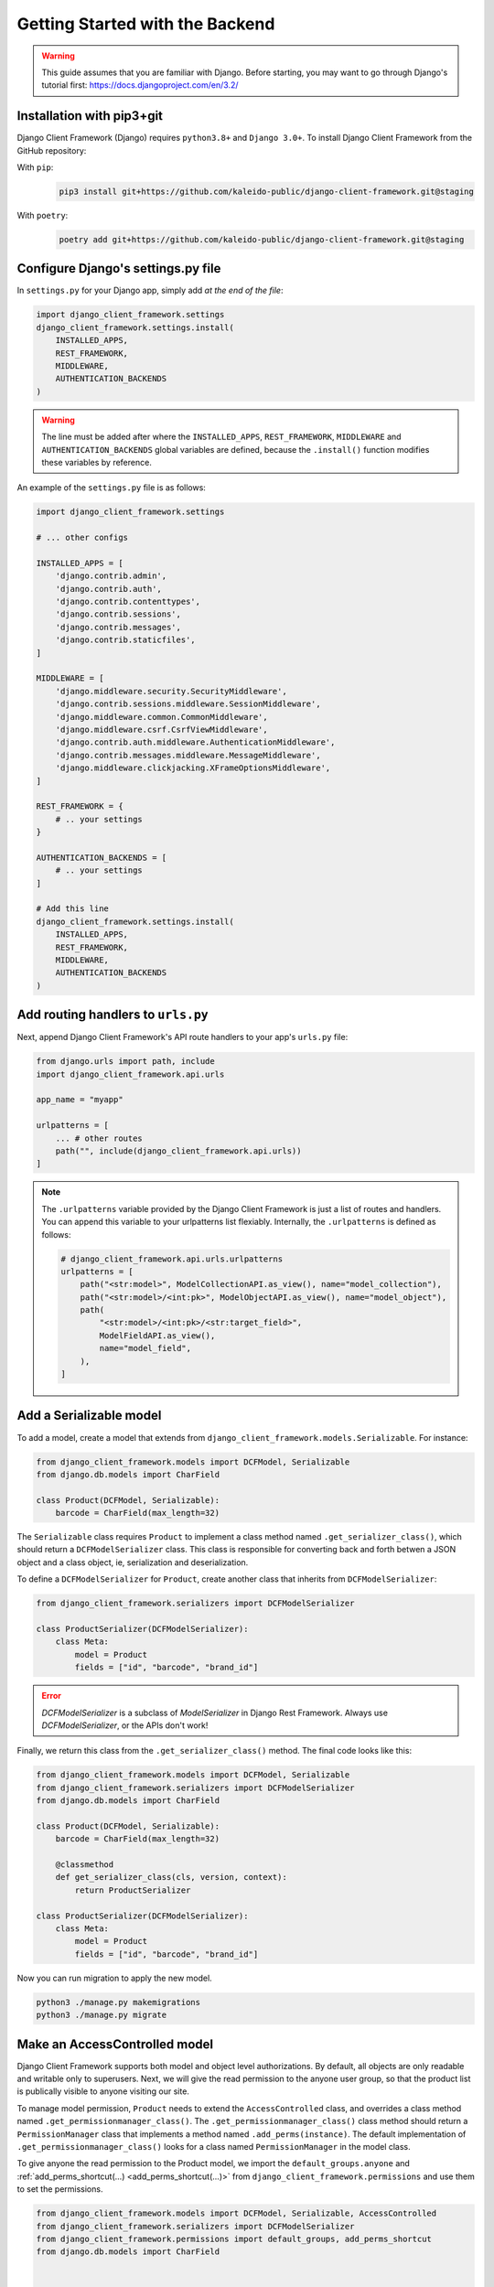 Getting Started with the Backend
================================

.. warning::

    This guide assumes that you are familiar with Django. Before starting, you
    may want to go through Django's tutorial first:
    https://docs.djangoproject.com/en/3.2/


Installation with pip3+git
--------------------------

Django Client Framework (Django) requires ``python3.8+`` and ``Django 3.0+``. To
install Django Client Framework from the GitHub repository:

With ``pip``:
    .. code-block:: bash

        pip3 install git+https://github.com/kaleido-public/django-client-framework.git@staging

With ``poetry``:
    .. code-block:: bash

        poetry add git+https://github.com/kaleido-public/django-client-framework.git@staging


Configure Django's settings.py file
-----------------------------------

In ``settings.py`` for your Django app, simply add *at the end of the file*:

.. code-block:: py

    import django_client_framework.settings
    django_client_framework.settings.install(
        INSTALLED_APPS,
        REST_FRAMEWORK,
        MIDDLEWARE,
        AUTHENTICATION_BACKENDS
    )


.. warning::

    The line must be added after where the ``INSTALLED_APPS``, ``REST_FRAMEWORK``,
    ``MIDDLEWARE`` and ``AUTHENTICATION_BACKENDS`` global variables are defined,
    because the ``.install()`` function modifies these variables by reference.

An example of the ``settings.py`` file is as follows:

.. code-block:: py

    import django_client_framework.settings

    # ... other configs

    INSTALLED_APPS = [
        'django.contrib.admin',
        'django.contrib.auth',
        'django.contrib.contenttypes',
        'django.contrib.sessions',
        'django.contrib.messages',
        'django.contrib.staticfiles',
    ]

    MIDDLEWARE = [
        'django.middleware.security.SecurityMiddleware',
        'django.contrib.sessions.middleware.SessionMiddleware',
        'django.middleware.common.CommonMiddleware',
        'django.middleware.csrf.CsrfViewMiddleware',
        'django.contrib.auth.middleware.AuthenticationMiddleware',
        'django.contrib.messages.middleware.MessageMiddleware',
        'django.middleware.clickjacking.XFrameOptionsMiddleware',
    ]

    REST_FRAMEWORK = {
        # .. your settings
    }

    AUTHENTICATION_BACKENDS = [
        # .. your settings
    ]

    # Add this line
    django_client_framework.settings.install(
        INSTALLED_APPS,
        REST_FRAMEWORK,
        MIDDLEWARE,
        AUTHENTICATION_BACKENDS
    )


Add routing handlers to ``urls.py``
-----------------------------------

Next, append Django Client Framework's API route handlers to your app's
``urls.py`` file:

.. code-block:: py

    from django.urls import path, include
    import django_client_framework.api.urls

    app_name = "myapp"

    urlpatterns = [
        ... # other routes
        path("", include(django_client_framework.api.urls))
    ]


.. note::

    The ``.urlpatterns`` variable provided by the Django Client Framework is just
    a list of routes and handlers. You can append this variable to your
    urlpatterns list flexiably. Internally, the ``.urlpatterns`` is defined as
    follows:

    .. code-block:: py

        # django_client_framework.api.urls.urlpatterns
        urlpatterns = [
            path("<str:model>", ModelCollectionAPI.as_view(), name="model_collection"),
            path("<str:model>/<int:pk>", ModelObjectAPI.as_view(), name="model_object"),
            path(
                "<str:model>/<int:pk>/<str:target_field>",
                ModelFieldAPI.as_view(),
                name="model_field",
            ),
        ]


Add a Serializable model
-------------------------

To add a model, create a model that extends from
``django_client_framework.models.Serializable``. For instance:

.. code-block:: py

    from django_client_framework.models import DCFModel, Serializable
    from django.db.models import CharField

    class Product(DCFModel, Serializable):
        barcode = CharField(max_length=32)


The ``Serializable`` class requires ``Product`` to implement a class method
named ``.get_serializer_class()``, which should return a ``DCFModelSerializer``
class. This class is responsible for converting back and forth betwen a JSON
object and a class object, ie, serialization and deserialization.


To define a ``DCFModelSerializer`` for ``Product``, create another class that
inherits from ``DCFModelSerializer``:


.. code-block:: py

    from django_client_framework.serializers import DCFModelSerializer

    class ProductSerializer(DCFModelSerializer):
        class Meta:
            model = Product
            fields = ["id", "barcode", "brand_id"]


.. error::

    `DCFModelSerializer` is a subclass of `ModelSerializer` in Django Rest
    Framework. Always use `DCFModelSerializer`, or the APIs don't work!


Finally, we return this class from the ``.get_serializer_class()`` method. The final code
looks like this:


.. code-block:: py

    from django_client_framework.models import DCFModel, Serializable
    from django_client_framework.serializers import DCFModelSerializer
    from django.db.models import CharField

    class Product(DCFModel, Serializable):
        barcode = CharField(max_length=32)

        @classmethod
        def get_serializer_class(cls, version, context):
            return ProductSerializer

    class ProductSerializer(DCFModelSerializer):
        class Meta:
            model = Product
            fields = ["id", "barcode", "brand_id"]


Now you can run migration to apply the new model.

.. code-block:: bash

    python3 ./manage.py makemigrations
    python3 ./manage.py migrate



Make an AccessControlled model
------------------------------

Django Client Framework supports both model and object level authorizations. By
default, all objects are only readable and writable only to superusers. Next, we
will give the read permission to the anyone user group, so that the product list
is publically visible to anyone visiting our site.

To manage model permission, ``Product`` needs to extend the ``AccessControlled``
class, and overrides a class method named ``.get_permissionmanager_class()``. The
``.get_permissionmanager_class()`` class method should return a
``PermissionManager`` class that implements a method named ``.add_perms(instance)``.
The default implementation of ``.get_permissionmanager_class()`` looks for a class
named ``PermissionManager`` in the model class.

To give anyone the read permission to the Product model, we import the
``default_groups.anyone`` and :ref:`add_perms_shortcut(...)
<add_perms_shortcut(...)>` from ``django_client_framework.permissions`` and use
them to set the permissions.

.. code-block:: py

    from django_client_framework.models import DCFModel, Serializable, AccessControlled
    from django_client_framework.serializers import DCFModelSerializer
    from django_client_framework.permissions import default_groups, add_perms_shortcut
    from django.db.models import CharField


    class Product(DCFModel, Serializable, AccessControlled):
        barcode = CharField(max_length=32)

        @classmethod
        def get_serializer_class(cls, version, context):
            return ProductSerializer

        class PermissionManager(AccessControlled.PermissionManager):
            def add_perms(self, product):
                add_perms_shortcut(default_groups.anyone, product, "r")


    class ProductSerializer(DCFModelSerializer):
        class Meta:
            model = Product
            fields = ["id", "barcode", "brand_id"]


Now to refresh the permission stored in the database, run this in Django shell:

.. code-block:: bash

    python3 ./manage.py shell

.. code-block:: py

    # inside shell

    from django_client_framework.permissions import reset_permissions

    reset_permissions()

.. note::

    Consider running ``reset_permissions()`` after the django migrations.


Query objects via HTTP requests
-------------------------------

We need to expose the ``Product`` model to the REST API by using the
``@register_api_model`` decorator. Add ``@register_api_model`` to the `Product`
class.


.. code-block:: py

    from django_client_framework.models import Serializable, AccessControlled
    from django_client_framework.serializers import DCFModelSerializer
    from django_client_framework.permissions import default_groups, add_perms_shortcut
    from django.db.models import CharField
    from django_client_framework.api import register_api_model

    @register_api_model
    class Product(Serializable, AccessControlled):
        barcode = CharField(max_length=32)

        @classmethod
        def get_serializer_class(cls, version, context):
            return ProductSerializer

        class PermissionManager(AccessControlled.PermissionManager):
            def add_perms(self, product):
                add_perms_shortcut(default_groups.anyone, product, "r")


    class ProductSerializer(DCFModelSerializer):
        class Meta:
            model = Product
            fields = ["id", "barcode", "brand_id"]


Now that the ``Product`` model is correctly configured, you can create a
``Product`` object in Django and visit in via the REST API.

.. code-block:: bash

    python3 ./manage.py shell

.. code-block:: py

    # inside shell
    from .product import Product

    Product.objects.create(barcode="xxyy")


Start the django development server:

.. code-block:: bash

    python3 ./manage.py runserver # Starting development server at http://127.0.0.1:8000/


To visit the list of products, send a GET request to this url:

.. code-block:: bash

    curl http://localhost:8000/product/

    #   {
    #       pages_count: 1,
    #       objects_count: 1,
    #       limit: 50,
    #       page: 1,
    #       objects: [ {id: 1, barcode: "xxyy"} ],
    #       next:null,
    #       previous:null
    #   }

To visit the specific product, send a GET request to this url:

.. code-block:: bash

    curl http://localhost:8000/product/1

    # {id: 1, barcode: "xxyy"}


.. seealso::

    Besides retrieving the object, creation, deleting, and modifications are
    also supported through POST, DELETE, PUT REST requests respectively.


Query relational objects via HTTP
---------------------------------

The Django model system allows you to define relational data. For instance, we
can add the ``Brand`` class in Django. A brand can have multiple products.
Conversely, a product is made by one brand.

Therefore, we define the two classes as follows:


.. code-block:: py

    from django_client_framework.models import DCFModel, Serializable, AccessControlled
    from django_client_framework.serializers import DCFModelSerializer
    from django_client_framework.permissions import default_groups, add_perms_shortcut
    from django_client_framework.api import register_api_model
    from django.db.models import CharField, ForeignKey, CASCADE


    @register_api_model
    class Brand(DCFModel, Serializable, AccessControlled):
        name = CharField(max_length=16)

        @classmethod
        def get_serializer_class(cls, version, context):
            return BrandSerializer

        class PermissionManager(AccessControlled.PermissionManager):
            def add_perms(self, brand):
                add_perms_shortcut(default_groups.anyone, brand, "r")


    class BrandSerializer(DCFModelSerializer):
        class Meta:
            model = Brand
            fields = ["id", "name"]


    @register_api_model
    class Product(Serializable, AccessControlled):
        barcode = CharField(max_length=32)
        brand = ForeignKey("Brand", related_name="products", on_delete=CASCADE, null=True)

        @classmethod
        def get_serializer_class(cls, version, context):
            return ProductSerializer

        class PermissionManager(AccessControlled.PermissionManager):
            def add_perms(self, product):
                add_perms_shortcut(default_groups.anyone, product, "r")


    class ProductSerializer(DCFModelSerializer):
        class Meta:
            model = Product
            fields = ["id", "barcode", "brand_id"]


After applying migrations, add a ``Product`` object, and a ``Brand`` object:

.. code-block:: py

    nike = Brand.objects.create(name="nike")
    Product.objects.create(barcode="xxyy", brand=nike)

Now to retrieve the ``Product`` object, send a GET request:

.. code-block:: bash

    curl http://localhost:8000/product/1
    # {id: 1, barcode: "xxyy", brand_id: 1}


Now to query the product's brand, send a GET request to this url:

.. code-block:: bash

    curl http://localhost:8000/product/1/brand
    # {id: 1, name: "nike"}


.. note::

    Since the product's ``brand_id`` field has value 1, the above query is the
    same as the query below, which returns the same brand object.

    .. code-block:: bash

        curl http://localhost:8000/brand/1
        # {id: 1, name: "nike"}


Conversely, we can retrieve all products under the brand:

.. code-block:: bash

    curl http://localhost:8000/brand/1/products

    #   {
    #       pages_count: 1,
    #       objects_count: 1,
    #       limit: 50,
    #       page: 1,
    #       objects: [ {id: 1, barcode: "xxyy"} ],
    #       next:null,
    #       previous:null
    #   }

.. warning::

    The last part of the url, ``/products``, comes from the
    ``related_name="products"`` argument when defining the brand `ForeignKey`
    field on ``Product``. This is the same ``.related_name`` in Django that allows
    you to write

    .. code-block:: py

        Brand.objects.filter(products__in=[...])
